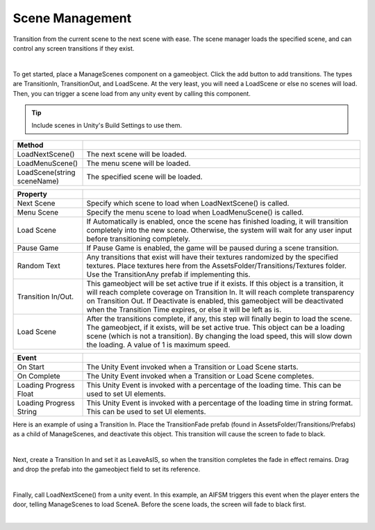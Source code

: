 Scene Management
++++++++++++++++

Transition from the current scene to the next scene with ease. The scene manager loads the specified scene, and can control 
any screen transitions if they exist. 

.. image:: ../images/SceneManagement.png
   :align: center
|

To get started, place a ManageScenes component on a gameobject. Click the add button to add transitions. 
The types are TransitionIn, TransitionOut, and LoadScene. At the very least, you will need a LoadScene or else no 
scenes will load. Then, you can trigger a scene load from any unity event by calling this component.

.. tip::
  Include scenes in Unity's Build Settings to use them.

.. list-table::
   :widths: 25 100
   :header-rows: 1

   * - Method
     - 

   * - LoadNextScene()
     - The next scene will be loaded.

   * - LoadMenuScene()
     - The menu scene will be loaded.

   * - LoadScene(string sceneName)
     - The specified scene will be loaded.

.. list-table::
   :widths: 25 100
   :header-rows: 1

   * - Property
     - 

   * - Next Scene
     - Specify which scene to load when LoadNextScene() is called.

   * - Menu Scene
     - Specify the menu scene to load when LoadMenuScene() is called.

   * - Load Scene
     - If Automatically is enabled, once the scene has finished loading, it will transition completely into the new scene.
       Otherwise, the system will wait for any user input before transitioning completely.

   * - Pause Game
     - If Pause Game is enabled, the game will be paused during a scene transition.

   * - Random Text
     - Any transitions that exist will have their textures randomized by the specified textures. Place textures here from the AssetsFolder/Transitions/Textures
       folder. Use the TransitionAny prefab if implementing this.

   * - Transition In/Out.
     - This gameobject will be set active true if it exists. If this object is a transition, it will reach complete coverage on 
       Transition In. It will reach complete transparency on Transition Out. If Deactivate is enabled, this gameobject will be deactivated when 
       the Transition Time expires, or else it will be left as is.

   * - Load Scene
     - After the transitions complete, if any, this step will finally begin to load the scene. The gameobject, if it exists, will be set active true. This
       object can be a loading scene (which is not a transition). By changing the load speed, this will slow down the loading. A value of 1 is maximum speed.

.. list-table::
   :widths: 25 100
   :header-rows: 1

   * - Event
     - 

   * - On Start
     - The Unity Event invoked when a Transition or Load Scene starts.

   * - On Complete
     - The Unity Event invoked when a Transition or Load Scene completes.

   * - Loading Progress Float
     - This Unity Event is invoked with a percentage of the loading time. This can be used to set UI elements.

   * - Loading Progress String
     - This Unity Event is invoked with a percentage of the loading time in string format. This can be used to set UI elements.

Here is an example of using a Transition In. Place the TransitionFade prefab (found in AssetsFolder/Transitions/Prefabs) 
as a child of ManageScenes, and deactivate this object. This transition will cause the screen to fade to black.

.. image:: ../images/SceneManagementHierarchy.png
   :align: center
|

Next, create a Transition In and set it as LeaveAsIS, so when the transition completes the fade in effect 
remains. Drag and drop the prefab into the gameobject field to set its reference.

.. image:: ../images/SceneManagementExample.png
   :align: center
|

Finally, call LoadNextScene() from a unity event. In this example, an AIFSM triggers this event 
when the player enters the door, telling ManageScenes to load SceneA. Before the scene loads, the 
screen will fade to black first.

.. image:: ../images/SceneManagementGif.gif
   :align: center
   :width: 100%

|